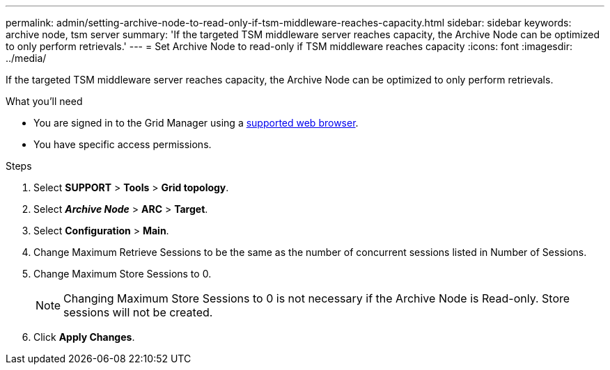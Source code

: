 ---
permalink: admin/setting-archive-node-to-read-only-if-tsm-middleware-reaches-capacity.html
sidebar: sidebar
keywords: archive node, tsm server
summary: 'If the targeted TSM middleware server reaches capacity, the Archive Node can be optimized to only perform retrievals.'
---
= Set Archive Node to read-only if TSM middleware reaches capacity
:icons: font
:imagesdir: ../media/

[.lead]
If the targeted TSM middleware server reaches capacity, the Archive Node can be optimized to only perform retrievals.

.What you'll need

* You are signed in to the Grid Manager using a xref:../admin/web-browser-requirements.adoc[supported web browser].
* You have specific access permissions.

.Steps

. Select *SUPPORT* > *Tools* > *Grid topology*.
. Select *_Archive Node_* > *ARC* > *Target*.
. Select *Configuration* > *Main*.
. Change Maximum Retrieve Sessions to be the same as the number of concurrent sessions listed in Number of Sessions.
. Change Maximum Store Sessions to 0.
+
NOTE: Changing Maximum Store Sessions to 0 is not necessary if the Archive Node is Read-only. Store sessions will not be created.

. Click *Apply Changes*.
